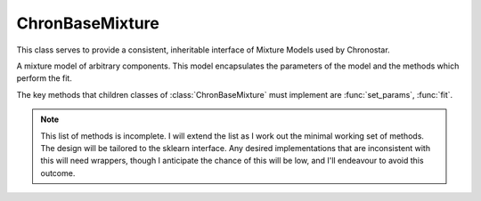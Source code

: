 ================
ChronBaseMixture
================

.. class:: ChronBaseMixture(config_params)

    This class serves to provide a consistent, inheritable interface of Mixture Models used by Chronostar.

    A mixture model of arbitrary components. This model encapsulates the parameters of the model and the methods which perform the fit.

    The key methods that children classes of :class:`ChronBaseMixture` must implement are :func:`set_params`, :func:`fit`.

    .. note::
        This list of methods is incomplete. I will extend the list as I work out the minimal working set of methods. The design will be tailored to the sklearn interface. Any desired implementations that are inconsistent with this will need wrappers, though I anticipate the chance of this will be low, and I'll endeavour to avoid this outcome.

    .. method:: set_params(params)
        :abstractmethod:

        Set the initial parameters of the mixture model.

        :return: None
        :rtype: NoneType

    .. method:: fit()
        :abstractmethod:

        Perform the fit

        :return: None
        :rtype: NoneType